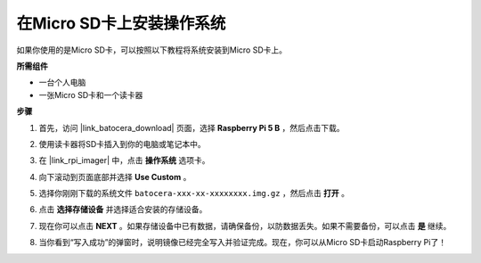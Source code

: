 .. _install_to_sd_ubuntu: 

在Micro SD卡上安装操作系统
=============================================

如果你使用的是Micro SD卡，可以按照以下教程将系统安装到Micro SD卡上。

**所需组件**

* 一台个人电脑
* 一张Micro SD卡和一个读卡器

**步骤**

#. 首先，访问 |link_batocera_download| 页面，选择 **Raspberry Pi 5 B** ，然后点击下载。

   .. image:: img/batocera_download.png
      :width: 90%

#. 使用读卡器将SD卡插入到你的电脑或笔记本中。

#. 在 |link_rpi_imager| 中，点击 **操作系统** 选项卡。


   .. image:: img/os_choose_os.jpg
      :width: 90%

#. 向下滚动到页面底部并选择 **Use Custom** 。

   .. image:: img/batocera_os_use_custom.jpg
      :width: 90%

#. 选择你刚刚下载的系统文件 ``batocera-xxx-xx-xxxxxxxx.img.gz`` ，然后点击 **打开** 。

   .. image:: img/batocera_os_choose.png
      :width: 90%


#. 点击 **选择存储设备** 并选择适合安装的存储设备。


   .. image:: img/os_choose_sd.png
      :width: 90%

#. 现在你可以点击 **NEXT** 。如果存储设备中已有数据，请确保备份，以防数据丢失。如果不需要备份，可以点击 **是** 继续。

   .. image:: img/os_continue.png
      :width: 90%

#. 当你看到“写入成功”的弹窗时，说明镜像已经完全写入并验证完成。现在，你可以从Micro SD卡启动Raspberry Pi了！
